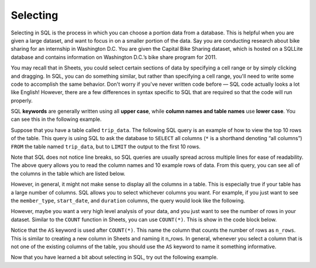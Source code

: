.. Copyright (C)  Google, Runestone Interactive LLC
   This work is licensed under the Creative Commons Attribution-ShareAlike 4.0
   International License. To view a copy of this license, visit
   http://creativecommons.org/licenses/by-sa/4.0/.


Selecting
=========

Selecting in SQL is the process in which you can choose a portion data from a
database. This is helpful when you are given a large dataset, and want to focus
in on a smaller portion of the data. Say you are conducting research about bike
sharing for an internship in Washington D.C. You are given the Capital Bike
Sharing dataset, which is hosted on a SQLLite database and contains information
on Washington D.C.’s bike share program for 2011.

You may recall that in Sheets, you could select certain sections of data by
specifying a cell range or by simply clicking and dragging. In SQL, you can do
something similar, but rather than specifying a cell range, you'll need to write
some code to accomplish the same behavior. Don't worry if you've never written
code before — SQL code actually looks a lot like English! However, there are a
few differences in syntax specific to SQL that are required so that the code
will run properly.

SQL **keywords** are generally written using all **upper case**, while **column names
and table names** use **lower case**. You can see this in the following example.

Suppose that you have a table called ``trip_data``. The following SQL query is
an example of how to view the top 10 rows of the table. This query is using SQL
to ask the database to ``SELECT`` all columns (``*`` is a shorthand denoting
“all columns”) ``FROM`` the table named ``trip_data``, but to ``LIMIT`` the
output to the first 10 rows.

.. activecode:: bikeshare_select_top_10
  :language: sql
  :dburl: /_static/bikeshare.db

  SELECT
    *
  FROM
    trip_data
  LIMIT
    10

Note that SQL does not notice line breaks, so SQL queries are usually spread
across multiple lines for ease of readability. The above query allows you to
read the column names and 10 example rows of data. From this query, you can see
all of the columns in the table which are listed below.

.. image:: figures/bike_dataset_columns.png
   :align: center
   :scale: 50%
   :alt: Columns and descriptions from the bike share dataset.


However, in general, it might not make sense to display all the columns in a
table. This is especially true if your table has a large number of columns. SQL
allows you to select whichever columns you want. For example, if you just want
to see the ``member_type``, ``start_date``, and ``duration`` columns, the query
would look like the following.


.. activecode:: bikeshare_select_columns
   :language: sql
   :dburl: /runestone/books/published/ac1/_static/bikeshare.db

   SELECT
     member_type,
     start_date,
     duration
   FROM
     trip_data
   LIMIT
     10

However, maybe you want a very high level analysis of your data, and you just
want to see the number of rows in your dataset. Similar to the ``COUNT``
function in Sheets, you can use ``COUNT(*)``. This is show in the code block
below.


.. activecode:: bikeshare_count_star
   :language: sql
   :dburl: /runestone/books/published/ac1/_static/bikeshare.db

   SELECT
     COUNT(*) AS n_rows
   FROM
     trip_data

Notice that the ``AS`` keyword is used after ``COUNT(*)``. This name the column
that counts the number of rows as ``n_rows``. This is similar to creating a new
column in Sheets and naming it n_rows. In general, whenever you select a column
that is not one of the existing columns of the table, you should use the ``AS``
keyword to name it something informative.

Now that you have learned a bit about selecting in SQL, try out the following
example.

.. activecode:: bikeshare_select_start_and_end_stations
   :language: sql
   :dburl: /runestone/books/published/ac1/_static/bikeshare.db

   Write a query to select the start and end stations for all trips. (Hint:
   You will want to use the ``SELECT`` and ``FROM`` keywords).
   ~~~~

   ====
   assert 0,0 == 31104
   assert 0,1 == 31200
   assert 1,0 == 31230
   assert 1,1 == 31620
   assert 99,0 == 31224
   assert 99,1 == 31221
